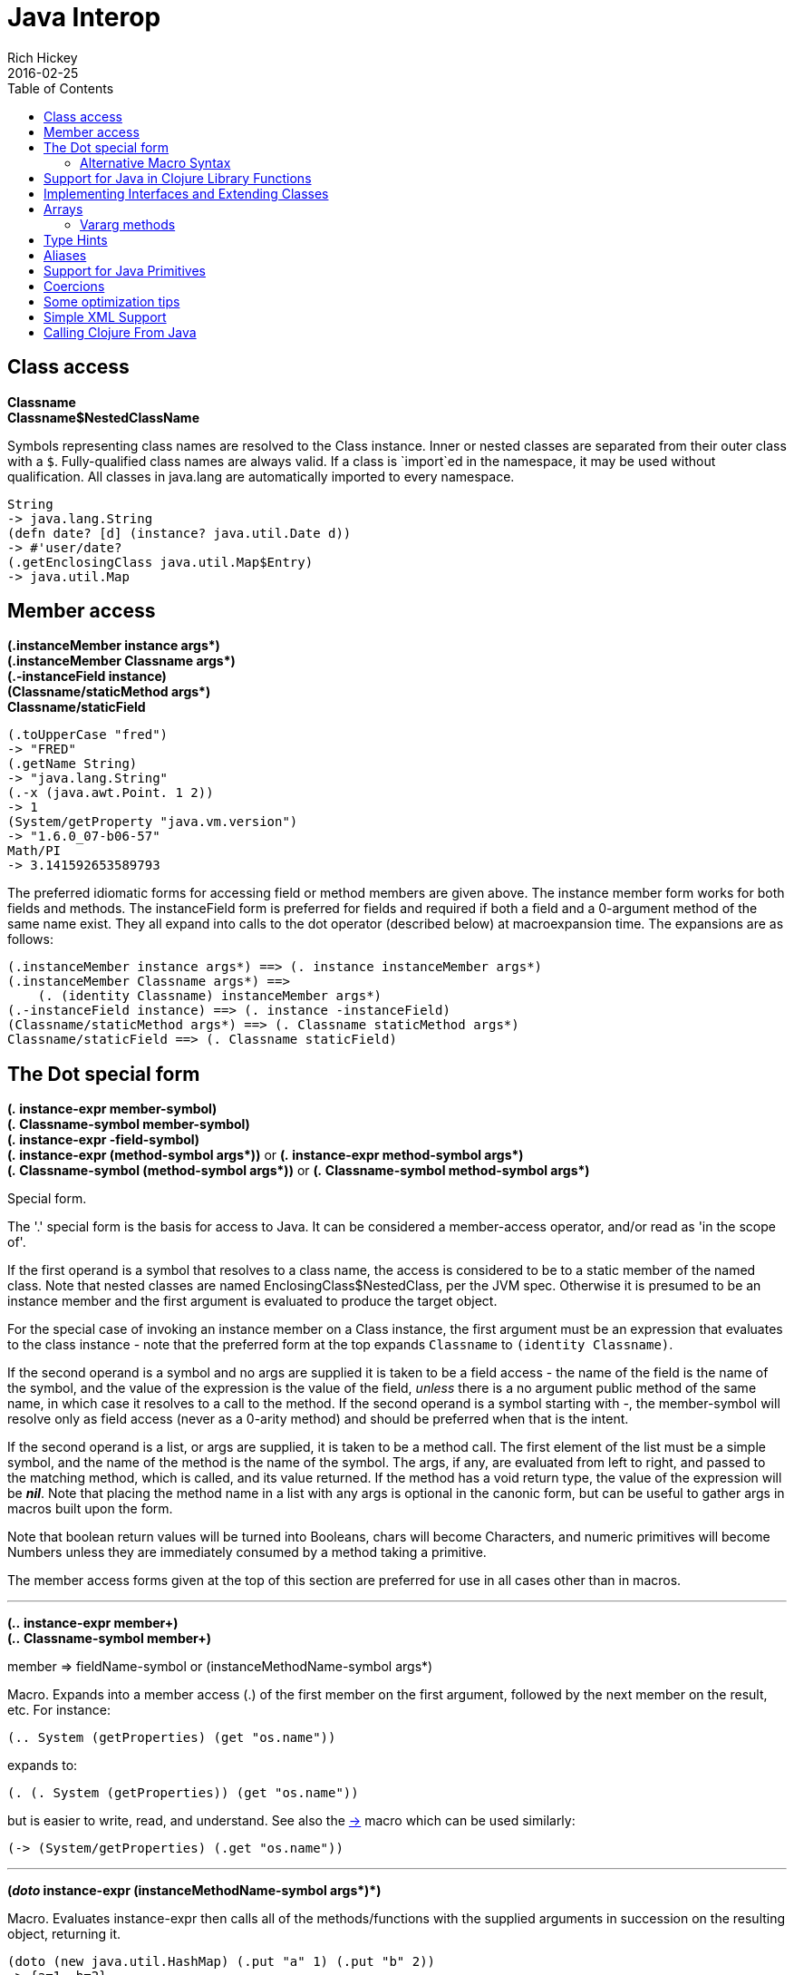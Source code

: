 = Java Interop
Rich Hickey
2016-02-25
:type: reference
:toc: macro
:icons: font
:prevpagehref: reducers
:prevpagetitle: Reducers
:nextpagehref: compilation
:nextpagetitle: Compilation and Class Generation

ifdef::env-github,env-browser[:outfilesuffix: .adoc]

toc::[]

== Class access

[%hardbreaks]
**Classname**
**Classname$NestedClassName**

Symbols representing class names are resolved to the Class instance. Inner or nested classes are separated from their outer class with a `$`. Fully-qualified class names are always valid. If a class is `import`ed in the namespace, it may be used without qualification. All classes in java.lang are automatically imported to every namespace.

[source,clojure-repl]
----
String
-> java.lang.String
(defn date? [d] (instance? java.util.Date d))
-> #'user/date?
(.getEnclosingClass java.util.Map$Entry)
-> java.util.Map
----

== Member access

[%hardbreaks]
**(.instanceMember instance args*)**
**(.instanceMember Classname args*)**
**(.-instanceField instance)**
**(Classname/staticMethod args*)**
**Classname/staticField**

[source,clojure-repl]
----
(.toUpperCase "fred")
-> "FRED"
(.getName String)
-> "java.lang.String"
(.-x (java.awt.Point. 1 2))
-> 1
(System/getProperty "java.vm.version")
-> "1.6.0_07-b06-57"
Math/PI
-> 3.141592653589793
----

The preferred idiomatic forms for accessing field or method members are given above. The instance member form works for both fields and methods. The instanceField form is preferred for fields and required if both a field and a 0-argument method of the same name exist. They all expand into calls to the dot operator (described below) at macroexpansion time. The expansions are as follows:

[source,clojure]
----
(.instanceMember instance args*) ==> (. instance instanceMember args*)
(.instanceMember Classname args*) ==>
    (. (identity Classname) instanceMember args*)
(.-instanceField instance) ==> (. instance -instanceField)
(Classname/staticMethod args*) ==> (. Classname staticMethod args*)
Classname/staticField ==> (. Classname staticField)
----

== The Dot special form

[[dot]]
[%hardbreaks]
*(_._ instance-expr member-symbol)*
*(_._ Classname-symbol member-symbol)*
*(_._ instance-expr -field-symbol)*
**(_._ instance-expr (method-symbol args*))** or **(_._ instance-expr method-symbol args*)**
**(_._ Classname-symbol (method-symbol args*))** or **(_._ Classname-symbol method-symbol args*)**

Special form.

The '.' special form is the basis for access to Java. It can be considered a member-access operator, and/or read as 'in the scope of'.

If the first operand is a symbol that resolves to a class name, the access is considered to be to a static member of the named class. Note that nested classes are named EnclosingClass$NestedClass, per the JVM spec. Otherwise it is presumed to be an instance member and the first argument is evaluated to produce the target object.

For the special case of invoking an instance member on a Class instance, the first argument must be an expression that evaluates to the class instance - note that the preferred form at the top expands `Classname` to `(identity Classname)`.

If the second operand is a symbol and no args are supplied it is taken to be a field access - the name of the field is the name of the symbol, and the value of the expression is the value of the field, _unless_ there is a no argument public method of the same name, in which case it resolves to a call to the method. If the second operand is a symbol starting with _-_, the member-symbol will resolve only as field access (never as a 0-arity method) and should be preferred when that is the intent.

If the second operand is a list, or args are supplied, it is taken to be a method call. The first element of the list must be a simple symbol, and the name of the method is the name of the symbol. The args, if any, are evaluated from left to right, and passed to the matching method, which is called, and its value returned. If the method has a void return type, the value of the expression will be _**nil**_. Note that placing the method name in a list with any args is optional in the canonic form, but can be useful to gather args in macros built upon the form.

Note that boolean return values will be turned into Booleans, chars will become Characters, and numeric primitives will become Numbers unless they are immediately consumed by a method taking a primitive.

The member access forms given at the top of this section are preferred for use in all cases other than in macros.

''''

[%hardbreaks]
*(_.._ instance-expr member+)*
*(_.._ Classname-symbol member+)*

member => fieldName-symbol or (instanceMethodName-symbol args*)

Macro. Expands into a member access (.) of the first member on the first argument, followed by the next member on the result, etc. For instance:

`(.. System (getProperties) (get "os.name"))`

expands to:

`(. (. System (getProperties)) (get "os.name"))`

but is easier to write, read, and understand. See also the https://clojure.github.io/clojure/clojure.core-api.html#clojure.core/%2d%3e[pass:[->]] macro which can be used similarly:

`(pass:[->] (System/getProperties) (.get "os.name"))`

''''

**(_doto_ instance-expr (instanceMethodName-symbol args*)*)**

Macro. Evaluates instance-expr then calls all of the methods/functions with the supplied arguments in succession on the resulting object, returning it.

[source,clojure]
----
(doto (new java.util.HashMap) (.put "a" 1) (.put "b" 2))
-> {a=1, b=2}
----

[[new]]
''''

[%hardbreaks]
**(Classname. args*)**
**(_new_ Classname args*)**

Special form.

The args, if any, are evaluated from left to right, and passed to the constructor of the class named by Classname. The constructed object is returned.

=== Alternative Macro Syntax

As shown, in addition to the canonic special form new, Clojure supports special macroexpansion of symbols containing '.':

`(new Classname args*)`

can be written

`(Classname. args*) ;note trailing dot`

the latter expanding into the former at macro expansion time.

''''

*(_instance?_ Class expr)*

Evaluates expr and tests if it is an instance of the class. Returns true or false

''''

[[set]]
[%hardbreaks]
*(_set!_ (. instance-expr instanceFieldName-symbol) expr)*
*(_set!_ (. Classname-symbol staticFieldName-symbol) expr)*

Assignment special form.

When the first operand is a field member access form, the assignment is to the corresponding field. If it is an instance field, the instance expr will be evaluated, then the expr.

In all cases the value of expr is returned.

Note - _you cannot assign to function params or local bindings. Only Java fields, Vars, Refs and Agents are mutable in Clojure_.

''''

**(_memfn_ method-name arg-names*)**

Macro. Expands into code that creates a fn that expects to be passed an object and any args and calls the named instance method on the object passing the args. Use when you want to treat a Java method as a first-class fn.

[source,clojure]
----
(map (memfn charAt i) ["fred" "ethel" "lucy"] [1 2 3])
-> (\r \h \y)
----

Note it is almost always preferable to do this directly now, with syntax like:

[source,clojure]
----
(map #(.charAt %1 %2) ["fred" "ethel" "lucy"] [1 2 3])
-> (\r \h \y)
----

''''
*(_bean_ obj)*

Takes a Java object and returns a read-only implementation of the map abstraction based upon its JavaBean properties.

[source,clojure]
----
(bean java.awt.Color/black)
-> {:RGB -16777216, :alpha 255, :blue 0, :class java.awt.Color,
    :colorSpace #object[java.awt.color.ICC_ColorSpace 0x5cb42b "java.awt.color.ICC_ColorSpace@5cb42b"],
    :green 0, :red 0, :transparency 1}
----

== Support for Java in Clojure Library Functions

Many of the Clojure library functions have defined semantics for objects of Java types. contains? and get work on Java Maps, arrays, Strings, the latter two with integer keys. count works on Java Strings, Collections and arrays. nth works on Java Strings, Lists and arrays. seq works on Java reference arrays, Iterables and Strings. Since much of the rest of the library is built upon these functions, there is great support for using Java objects in Clojure algorithms.

== Implementing Interfaces and Extending Classes

Clojure supports the dynamic creation of objects that implement one or more interfaces and/or extend a class with the https://clojure.github.io/clojure/clojure.core-api.html#clojure.core/proxy[proxy] macro. The resulting objects are of an anonymous class. You can also generate statically-named classes and .class files with https://clojure.github.io/clojure/clojure.core-api.html#clojure.core/gen-class[gen-class]. As of Clojure 1.2, https://clojure.github.io/clojure/clojure.core-api.html#clojure.core/reify[reify] is also available for implementing interfaces.

Java annotations may be attached to classes, constructors, and methods via <<metadata#,metadata>> on `gen-class` and Clojure type constructs, see the <<datatypes#_java_annotation_support,datatypes reference>> for an example.

''''

*(_proxy_ [class-and-interfaces] [args] fs+)*

class-and-interfaces - a vector of class names +
args - a (possibly empty) vector of arguments to the superclass constructor. +
f => (name [params*] body) or (name ([params*] body) ([params+] body) ...)

Macro

Expands to code which creates a instance of a proxy class that implements the named class/interface(s) by calling the supplied fns. A single class, if provided, must be first. If not provided it defaults to Object. The interfaces names must be valid interface types. If a method fn is not provided for a class method, the superclass method will be called. If a method fn is not provided for an interface method, an UnsupportedOperationException will be thrown should it be called. Method fns are closures and can capture the environment in which proxy is called. Each method fn takes an additional implicit first arg, which is bound to this. Note that while method fns can be provided to override protected methods, they have no other access to protected members, nor to super, as these capabilities cannot be proxied.

== Arrays

Clojure supports the creation, reading and modification of Java arrays. It is recommended that you limit use of arrays to interop with Java libraries that require them as arguments or use them as return values.

Note that many other Clojure functions work with arrays such as via the <<sequences#,seq library>>. The functions listed here exist for initial creation of arrays, or to support mutation or higher performance operations on arrays.

=== Vararg methods

Java vararg methods treat the trailing varargs parameter as an array. They can be invoked from Clojure by passing an explicit array in place of the vargs.

Depending on the varargs type, use the type-specific array constructors for primitives or `into-array` to make an array of a specific type. See the <<xref/../../guides/faq#varargs,FAQ>> for examples.

[%hardbreaks]
Create array from existing collection: https://clojure.github.io/clojure/clojure.core-api.html#clojure.core/aclone[aclone] https://clojure.github.io/clojure/clojure.core-api.html#clojure.core/amap[amap] https://clojure.github.io/clojure/clojure.core-api.html#clojure.core/to-array[to-array] https://clojure.github.io/clojure/clojure.core-api.html#clojure.core/to-array-2d[to-array-2d] https://clojure.github.io/clojure/clojure.core-api.html#clojure.core/into-array[into-array]
Multi-dimensional array support: https://clojure.github.io/clojure/clojure.core-api.html#clojure.core/aget[aget] https://clojure.github.io/clojure/clojure.core-api.html#clojure.core/aset[aset] https://clojure.github.io/clojure/clojure.core-api.html#clojure.core/to-array-2d[to-array-2d] https://clojure.github.io/clojure/clojure.core-api.html#clojure.core/make-array[make-array]
Type-specific array constructors: https://clojure.github.io/clojure/clojure.core-api.html#clojure.core/boolean-array[boolean-array] https://clojure.github.io/clojure/clojure.core-api.html#clojure.core/byte-array[byte-array] https://clojure.github.io/clojure/clojure.core-api.html#clojure.core/char-array[char-array] https://clojure.github.io/clojure/clojure.core-api.html#clojure.core/double-array[double-array] https://clojure.github.io/clojure/clojure.core-api.html#clojure.core/float-array[float-array] https://clojure.github.io/clojure/clojure.core-api.html#clojure.core/int-array[int-array] https://clojure.github.io/clojure/clojure.core-api.html#clojure.core/long-array[long-array] https://clojure.github.io/clojure/clojure.core-api.html#clojure.core/object-array[object-array] https://clojure.github.io/clojure/clojure.core-api.html#clojure.core/short-array[short-array]
Primitive array casts: https://clojure.github.io/clojure/clojure.core-api.html#clojure.core/booleans[booleans] https://clojure.github.io/clojure/clojure.core-api.html#clojure.core/bytes[bytes] https://clojure.github.io/clojure/clojure.core-api.html#clojure.core/chars[chars] https://clojure.github.io/clojure/clojure.core-api.html#clojure.core/doubles[doubles] https://clojure.github.io/clojure/clojure.core-api.html#clojure.core/floats[floats] https://clojure.github.io/clojure/clojure.core-api.html#clojure.core/ints[ints] https://clojure.github.io/clojure/clojure.core-api.html#clojure.core/longs[longs] https://clojure.github.io/clojure/clojure.core-api.html#clojure.core/shorts[shorts]
Mutate an array: https://clojure.github.io/clojure/clojure.core-api.html#clojure.core/aset[aset]
Process an existing array: https://clojure.github.io/clojure/clojure.core-api.html#clojure.core/aget[aget] https://clojure.github.io/clojure/clojure.core-api.html#clojure.core/alength[alength] https://clojure.github.io/clojure/clojure.core-api.html#clojure.core/amap[amap] https://clojure.github.io/clojure/clojure.core-api.html#clojure.core/areduce[areduce]

[[typehints]]
== Type Hints

Clojure supports the use of type hints to assist the compiler in avoiding reflection in performance-critical areas of code. Normally, one should avoid the use of type hints until there is a known performance bottleneck. Type hints are <<metadata#_metadata_reader_macros,metadata tags>> placed on symbols or expressions that are consumed by the compiler. They can be placed on function parameters, let-bound names, var names (when defined), and expressions:

[source,clojure]
----
(defn len [x]
  (.length x))

(defn len2 [^String x]
  (.length x))

user=> (time (reduce + (map len (repeat 1000000 "asdf"))))
"Elapsed time: 3007.198 msecs"
4000000
user=> (time (reduce + (map len2 (repeat 1000000 "asdf"))))
"Elapsed time: 308.045 msecs"
4000000
----

Once a type hint has been placed on an identifier or expression, the compiler will try to resolve any calls to methods thereupon at compile time. In addition, the compiler will track the use of any return values and infer types for their use and so on, so very few hints are needed to get a fully compile-time resolved series of calls. Note that type hints are not needed for static fields or the return values of static methods as the compiler always has that type information.

There is a pass:[*warn-on-reflection*] flag (defaults to false) which will cause the compiler to warn you when it can't resolve to a direct call:

[source,clojure]
----
(set! *warn-on-reflection* true)
-> true

(defn foo [s] (.charAt s 1))
-> Reflection warning, line: 2 - call to charAt can't be resolved.
-> #user/foo

(defn foo [^String s] (.charAt s 1))
-> #user/foo
----

For function return values, the type hint can be placed before the arguments vector:

[source,clojure]
----
(defn hinted-single ^String [])

-> #user/hinted-single

(defn hinted
  (^String [])
  (^Integer [a])
  (^java.util.List [a & args]))

-> #user/hinted
----

[[TypeAliases]]
== Aliases

Clojure provides aliases for primitive Java types and arrays which do not have typical representations as Java class names.
The types are represented according to the specification of
https://docs.oracle.com/javase/specs/jvms/se7/html/jvms-4.html#jvms-4.3.2-200[Java Field Descriptors].
For example, byte arrays (byte-array []) have a type of "[B".

* int - A primitive int
* ints - An int array
* long - A primitive long
* longs - A long array
* float - A primitive float
* floats - A float array
* double - A primitive double
* doubles - A double array
* void - A void return
* short - A primitive short
* shorts - A short array
* boolean - A primitive boolean
* booleans - A boolean array
* byte - A primitive byte
* bytes - A byte array
* char - A primitive character
* chars - A character array
* objects - An object array

[[primitives]]
== Support for Java Primitives

Clojure has support for high-performance manipulation of, and arithmetic involving, Java primitive types in local contexts. All Java primitive types are supported: int, float, long, double, boolean, char, short, and byte.

* _**let**_/_**loop**_-bound locals can be of primitive types, having the inferred, possibly primitive type of their init-form.
* _**recur**_ forms that rebind primitive locals do so without boxing, and do type-checking for same primitive type.
* Arithmetic (+,-,*,/,inc,dec,<,\<=,>,>= etc) is overloaded for primitive types where semantics are same.
* https://clojure.github.io/clojure/clojure.core-api.html#clojure.core/aget[aget] / https://clojure.github.io/clojure/clojure.core-api.html#clojure.core/aset[aset] are overloaded for arrays of primitives
* https://clojure.github.io/clojure/clojure.core-api.html#clojure.core/aclone[aclone], https://clojure.github.io/clojure/clojure.core-api.html#clojure.core/alength[alength] functions for arrays of primitives
* constructor functions for primitive arrays: https://clojure.github.io/clojure/clojure.core-api.html#clojure.core/float-array[float-array], https://clojure.github.io/clojure/clojure.core-api.html#clojure.core/int-array[int-array], etc.
* Type hints for primitive arrays - +^ints, ^floats+, etc.
* Coercion ops https://clojure.github.io/clojure/clojure.core-api.html#clojure.core/int[int], https://clojure.github.io/clojure/clojure.core-api.html#clojure.core/float[float], etc. produce primitives when consumer can take primitive
* The https://clojure.github.io/clojure/clojure.core-api.html#clojure.core/num[num] coercion function boxes primitives to force generic arithmetic
* Array cast functions https://clojure.github.io/clojure/clojure.core-api.html#clojure.core/ints[ints] https://clojure.github.io/clojure/clojure.core-api.html#clojure.core/longs[longs], etc. which produce +int[]+, +long[]+, etc.
* A set of "unchecked" operations for utmost performing, but potentially unsafe, integer (int/long) ops: https://clojure.github.io/clojure/clojure.core-api.html#clojure.core/unchecked-multiply[unchecked-multiply] https://clojure.github.io/clojure/clojure.core-api.html#clojure.core/unchecked-dec[unchecked-dec] https://clojure.github.io/clojure/clojure.core-api.html#clojure.core/unchecked-inc[unchecked-inc] https://clojure.github.io/clojure/clojure.core-api.html#clojure.core/unchecked-negate[unchecked-negate] https://clojure.github.io/clojure/clojure.core-api.html#clojure.core/unchecked-add[unchecked-add] https://clojure.github.io/clojure/clojure.core-api.html#clojure.core/unchecked-subtract[unchecked-subtract] https://clojure.github.io/clojure/clojure.core-api.html#clojure.core/unchecked-remainder[unchecked-remainder] https://clojure.github.io/clojure/clojure.core-api.html#clojure.core/unchecked-divide[unchecked-divide]
* A dynamic var to automatically swap safe operations with unchecked operations: https://clojure.github.io/clojure/clojure.core-api.html#clojure.core/%2Aunchecked-math%2A[pass:[*unchecked-math*]]
* https://clojure.github.io/clojure/clojure.core-api.html#clojure.core/amap[amap] and https://clojure.github.io/clojure/clojure.core-api.html#clojure.core/areduce[areduce] macros for functionally (i.e. non-destructively) processing one or more arrays in order to produce a new array or aggregate value respectively.

Rather than write this Java:
[source,java]
----
static public float asum(float[] xs){
  float ret = 0;
  for(int i = 0; i < xs.length; i++)
    ret += xs[i];
  return ret;
}
----

you can write this Clojure:

[source,clojure]
----
(defn asum [^floats xs]
  (areduce xs i ret (float 0)
    (+ ret (aget xs i))))
----

and the resulting code is exactly the same speed (when run with java -server).

The best aspect of this is that you need not do anything special in your initial coding. Quite often these optimizations are unneeded. Should a bit of code be a bottleneck, you can speed it up with minor adornment:

[source,clojure]
----
(defn foo [n]
  (loop [i 0]
    (if (< i n)
      (recur (inc i))
      i)))

(time (foo 100000))
"Elapsed time: 0.391 msecs"
100000

(defn foo2 [n]
  (let [n (int n)]
    (loop [i (int 0)]
      (if (< i n)
        (recur (inc i))
        i))))

(time (foo2 100000))
"Elapsed time: 0.084 msecs"
100000
----

Functions have limited support for primitive arguments and return type: type hints for `long` and `double` (only these) generate primitive-typed overloads. Note that this capability is restricted to functions of arity no greater than 4.

Thus a function defined as

[source,clojure]
----
(defn foo ^long [^long n])
----

both takes and returns values of primitive type `long` (invocations with a boxed argument and indeed any object result in a cast and delegation to the primitive-typed overload).

== Coercions

At times it is necessary to have a value of a particular primitive type. These coercion functions yield a value of the indicated type as long as such a coercion is possible: https://clojure.github.io/clojure/clojure.core-api.html#clojure.core/bigdec[bigdec] https://clojure.github.io/clojure/clojure.core-api.html#clojure.core/bigint[bigint] https://clojure.github.io/clojure/clojure.core-api.html#clojure.core/boolean[boolean] https://clojure.github.io/clojure/clojure.core-api.html#clojure.core/byte[byte] https://clojure.github.io/clojure/clojure.core-api.html#clojure.core/char[char] https://clojure.github.io/clojure/clojure.core-api.html#clojure.core/double[double] https://clojure.github.io/clojure/clojure.core-api.html#clojure.core/float[float] https://clojure.github.io/clojure/clojure.core-api.html#clojure.core/int[int] https://clojure.github.io/clojure/clojure.core-api.html#clojure.core/long[long] https://clojure.github.io/clojure/clojure.core-api.html#clojure.core/num[num] https://clojure.github.io/clojure/clojure.core-api.html#clojure.core/short[short]

[[optimization]]
== Some optimization tips

* All arguments are passed to Clojure fns as objects, so there's no point to putting arbitrary primitive type hints on fn args (excepting primitive array type hints, and long and double as noted). Instead, use the let technique shown to place args in primitive locals if they need to participate in primitive arithmetic in the body.
* (let [foo (int bar)] ...) is the correct way to get a primitive local. Do not use ^Integer etc.
* Don't rush to unchecked math unless you want truncating operations. HotSpot does a good job at optimizing the overflow check, which will yield an exception instead of silent truncation. On a typical example, that has about a 5% difference in speed - well worth it. Also, people reading your code don't know if you are using unchecked for truncation or performance - best to reserve it for the former and comment if the latter.
* There's usually no point in trying to optimize an outer loop, in fact it can hurt you as you'll be representing things as primitives which just have to be re-boxed in order to become args to the inner call. The only exception is reflection warnings - you must get rid of them in any code that gets called frequently.
* Almost every time someone presents something they are trying to optimize with hints, the faster version has far fewer hints than the original. If a hint doesn't improve things in the end - take it out.
* Many people seem to presume only the unchecked- ops do primitive arithmetic - not so. When the args are primitive locals, regular + and * etc do primitive math with an overflow check - fast _and_ safe.
* So, the simplest route to fast math is to leave the operators alone and just make sure the source literals and locals are primitive. Arithmetic on primitives yields primitives. If you've got a loop (which you probably do if you need to optimize) make sure the loop locals are primitives first - then if you accidentally are producing a boxed intermediate result you'll get an error on recur. Don't solve that error by coercing your intermediate result, instead, figure out what argument or local is not primitive.

== Simple XML Support
Included with the distribution is simple XML support, found in the src/clj/clojure/xml.clj file. All names from this file are in the clojure.xml namespace.

''''
*(_parse_ source)*

Parses and loads the source, which can be a File, InputStream or String naming a URI. Returns a tree of the clojure.xml/element struct-map, which has the keys :tag, :attrs, and :content. and accessor fns tag, attrs, and content.

[source,clojure]
----
(clojure.xml/parse "/Users/rich/dev/clojure/build.xml")
-> {:tag :project, :attrs {:name "clojure", :default "jar"}, :content [{:tag :description, ...
----

== Calling Clojure From Java

The https://clojure.github.io/clojure/javadoc[clojure.java.api] package provides a minimal interface to bootstrap Clojure access from other JVM languages. It does this by providing:

1. The ability to use Clojure's namespaces to locate an arbitrary var, returning the var's clojure.lang.IFn interface.
2. A convenience method read for reading data using Clojure's edn reader

IFns provide complete access to Clojure's APIs. You can also access any other library written in Clojure, after adding either its source or compiled form to the classpath.

The public Java API for Clojure consists of the following classes and interfaces:

* https://clojure.github.io/clojure/javadoc/clojure/java/api/Clojure.html[clojure.java.api.Clojure]
* https://clojure.github.io/clojure/javadoc/clojure/lang/IFn.html[clojure.lang.IFn]

All other Java classes should be treated as implementation details, and applications should avoid relying on them.

To lookup and call a Clojure function:
[source,java]
----
IFn plus = Clojure.var("clojure.core", "+");
plus.invoke(1, 2);
----
Functions in clojure.core are automatically loaded. Other namespaces can be loaded via require:
[source,java]
----
IFn require = Clojure.var("clojure.core", "require");
require.invoke(Clojure.read("clojure.set"));
----
IFns can be passed to higher order functions, e.g. the example below passes `inc` to `map`:
[source,java]
----
IFn map = Clojure.var("clojure.core", "map");
IFn inc = Clojure.var("clojure.core", "inc");
map.invoke(inc, Clojure.read("[1 2 3]"));
----
Most IFns in Clojure refer to functions. A few, however, refer to non-function data values. To access these, use `deref` instead of invoking the function:
[source,java]
----
IFn printLength = Clojure.var("clojure.core", "*print-length*");
IFn deref = Clojure.var("clojure.core", "deref");
deref.invoke(printLength);
----

